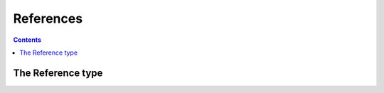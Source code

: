 **********
References
**********

.. contents::


The Reference type
====================

.. autoattribute:: gitflow.config.configmanager.ConfigManager.CONFIG_VERSION

.. automethod:: gitflow.config.configmanager.ConfigManager.__init__